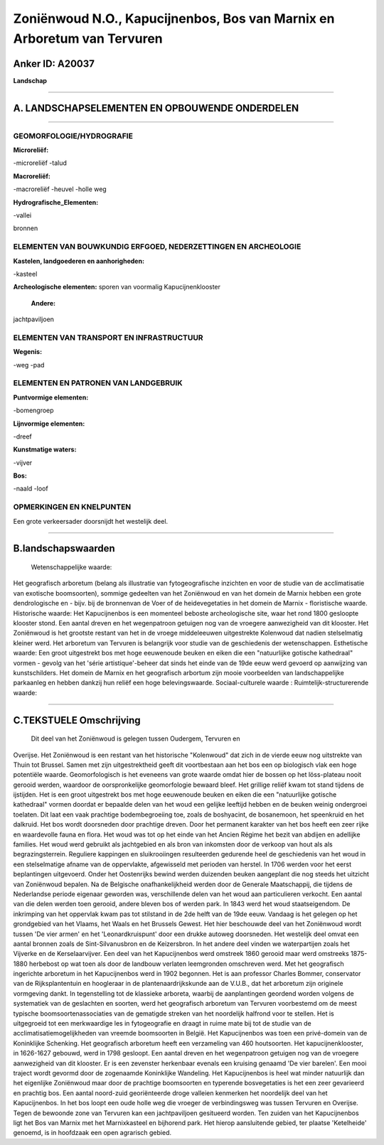 Zoniënwoud N.O., Kapucijnenbos, Bos van Marnix en Arboretum van Tervuren
========================================================================

Anker ID: A20037
----------------

**Landschap**

--------------

A. LANDSCHAPSELEMENTEN EN OPBOUWENDE ONDERDELEN
-----------------------------------------------

--------------

GEOMORFOLOGIE/HYDROGRAFIE
~~~~~~~~~~~~~~~~~~~~~~~~~

**Microreliëf:**

-microreliëf
-talud

 
**Macroreliëf:**

-macroreliëf
-heuvel
-holle weg

**Hydrografische\_Elementen:**

-vallei

 
bronnen

ELEMENTEN VAN BOUWKUNDIG ERFGOED, NEDERZETTINGEN EN ARCHEOLOGIE
~~~~~~~~~~~~~~~~~~~~~~~~~~~~~~~~~~~~~~~~~~~~~~~~~~~~~~~~~~~~~~~

**Kastelen, landgoederen en aanhorigheden:**

-kasteel

 
**Archeologische elementen:**
sporen van voormalig Kapucijnenklooster

 **Andere:**
jachtpaviljoen

ELEMENTEN VAN TRANSPORT EN INFRASTRUCTUUR
~~~~~~~~~~~~~~~~~~~~~~~~~~~~~~~~~~~~~~~~~

**Wegenis:**

-weg
-pad

 

ELEMENTEN EN PATRONEN VAN LANDGEBRUIK
~~~~~~~~~~~~~~~~~~~~~~~~~~~~~~~~~~~~~

**Puntvormige elementen:**

-bomengroep

 
**Lijnvormige elementen:**

-dreef

**Kunstmatige waters:**

-vijver

 
**Bos:**

-naald
-loof

 

OPMERKINGEN EN KNELPUNTEN
~~~~~~~~~~~~~~~~~~~~~~~~~

Een grote verkeersader doorsnijdt het westelijk deel.

--------------

B.landschapswaarden
-------------------

 Wetenschappelijke waarde:
Het geografisch arboretum (belang als illustratie van
fytogeografische inzichten en voor de studie van de acclimatisatie van
exotische boomsoorten), sommige gedeelten van het Zoniënwoud en van het
domein de Marnix hebben een grote dendrologische en - bijv. bij de
bronnenvan de Voer of de heidevegetaties in het domein de Marnix -
floristische waarde.
Historische waarde:
Het Kapucijnenbos is een momenteel beboste archeologische site, waar
het rond 1800 gesloopte klooster stond. Een aantal dreven en het
wegenpatroon getuigen nog van de vroegere aanwezigheid van dit klooster.
Het Zoniënwoud is het grootste restant van het in de vroege middeleeuwen
uitgestrekte Kolenwoud dat nadien stelselmatig kleiner werd. Het
arboretum van Tervuren is belangrijk voor studie van de geschiedenis der
wetenschappen.
Esthetische waarde: Een groot uitgestrekt bos met hoge eeuwenoude
beuken en eiken die een "natuurlijke gotische kathedraal" vormen -
gevolg van het 'série artistique'-beheer dat sinds het einde van de 19de
eeuw werd gevoerd op aanwijzing van kunstschilders. Het domein de Marnix
en het geografisch arbortum zijn mooie voorbeelden van landschappelijke
parkaanleg en hebben dankzij hun reliëf een hoge belevingswaarde.
Sociaal-culturele waarde :
Ruimtelijk-structurerende waarde:
 

--------------

C.TEKSTUELE Omschrijving
------------------------

 Dit deel van het Zoniënwoud is gelegen tussen Oudergem, Tervuren en
Overijse. Het Zoniënwoud is een restant van het historische "Kolenwoud"
dat zich in de vierde eeuw nog uitstrekte van Thuin tot Brussel. Samen
met zijn uitgestrektheid geeft dit voortbestaan aan het bos een op
biologisch vlak een hoge potentiële waarde. Geomorfologisch is het
eveneens van grote waarde omdat hier de bossen op het löss-plateau nooit
gerooid werden, waardoor de oorspronkelijke geomorfologie bewaard bleef.
Het grillige reliëf kwam tot stand tijdens de ijstijden. Het is een
groot uitgestrekt bos met hoge eeuwenoude beuken en eiken die een
"natuurlijke gotische kathedraal" vormen doordat er bepaalde delen van
het woud een gelijke leeftijd hebben en de beuken weinig ondergroei
toelaten. Dit laat een vaak prachtige bodembegroeiing toe, zoals de
boshyacint, de bosanemoon, het speenkruid en het dalkruid. Het bos wordt
doorsneden door prachtige dreven. Door het permanent karakter van het
bos heeft een zeer rijke en waardevolle fauna en flora. Het woud was tot
op het einde van het Ancien Régime het bezit van abdijen en adellijke
families. Het woud werd gebruikt als jachtgebied en als bron van
inkomsten door de verkoop van hout als als begrazingsterrein. Reguliere
kappingen en sluikrooiingen resulteerden gedurende heel de geschiedenis
van het woud in een stelselmatige afname van de oppervlakte, afgewisseld
met perioden van herstel. In 1706 werden voor het eerst beplantingen
uitgevoerd. Onder het Oostenrijks bewind werden duizenden beuken
aangeplant die nog steeds het uitzicht van Zoniënwoud bepalen. Na de
Belgische onafhankelijkheid werden door de Generale Maatschappij, die
tijdens de Nederlandse periode eigenaar geworden was, verschillende
delen van het woud aan particulieren verkocht. Een aantal van die delen
werden toen gerooid, andere bleven bos of werden park. In 1843 werd het
woud staatseigendom. De inkrimping van het oppervlak kwam pas tot
stilstand in de 2de helft van de 19de eeuw. Vandaag is het gelegen op
het grondgebied van het Vlaams, het Waals en het Brussels Gewest. Het
hier beschouwde deel van het Zoniënwoud wordt tussen 'De vier armen' en
het 'Leonardkruispunt' door een drukke autoweg doorsneden. Het westelijk
deel omvat een aantal bronnen zoals de Sint-Silvanusbron en de
Keizersbron. In het andere deel vinden we waterpartijen zoals het
Vijverke en de Kerselaarvijver. Een deel van het Kapucijnenbos werd
omstreek 1860 gerooid maar werd omstreeks 1875-1880 herbebost op wat
toen als door de landbouw verlaten leemgronden omschreven werd. Met het
geografisch ingerichte arboretum in het Kapucijnenbos werd in 1902
begonnen. Het is aan professor Charles Bommer, conservator van de
Rijksplantentuin en hoogleraar in de plantenaardrijkskunde aan de
V.U.B., dat het arboretum zijn originele vormgeving dankt. In
tegenstelling tot de klassieke arboreta, waarbij de aanplantingen
geordend worden volgens de systematiek van de geslachten en soorten,
werd het geografisch arboretum van Tervuren voorbestemd om de meest
typische boomsoortenassociaties van de gematigde streken van het
noordelijk halfrond voor te stellen. Het is uitgegroeid tot een
merkwaardige les in fytogeografie en draagt in ruime mate bij tot de
studie van de acclimatisatiemogelijkheden van vreemde boomsoorten in
België. Het Kapucijnenbos was toen een privé-domein van de Koninklijke
Schenking. Het geografisch arboretum heeft een verzameling van 460
houtsoorten. Het kapucijnenklooster, in 1626-1627 gebouwd, werd in 1798
gesloopt. Een aantal dreven en het wegenpatroon getuigen nog van de
vroegere aanwezigheid van dit klooster. Er is een zevenster herkenbaar
evenals een kruising genaamd 'De vier barelen'. Een mooi traject wordt
gevormd door de zogenaamde Koninklijke Wandeling. Het Kapucijnenbos is
heel wat minder natuurlijk dan het eigenlijke Zoniënwoud maar door de
prachtige boomsoorten en typerende bosvegetaties is het een zeer
gevarieerd en prachtig bos. Een aantal noord-zuid georiënteerde droge
valleien kenmerken het noordelijk deel van het Kapucijnenbos. In het bos
loopt een oude holle weg die vroeger de verbindingsweg was tussen
Tervuren en Overijse. Tegen de bewoonde zone van Tervuren kan een
jachtpaviljoen gesitueerd worden. Ten zuiden van het Kapucijnenbos ligt
het Bos van Marnix met het Marnixkasteel en bijhorend park. Het hierop
aansluitende gebied, ter plaatse 'Ketelheide' genoemd, is in hoofdzaak
een open agrarisch gebied.
